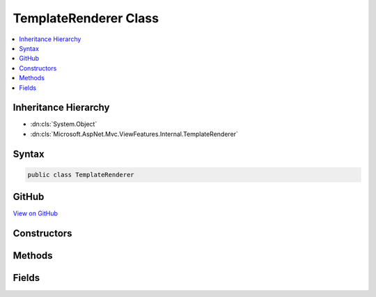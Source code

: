 

TemplateRenderer Class
======================



.. contents:: 
   :local:







Inheritance Hierarchy
---------------------


* :dn:cls:`System.Object`
* :dn:cls:`Microsoft.AspNet.Mvc.ViewFeatures.Internal.TemplateRenderer`








Syntax
------

.. code-block:: csharp

   public class TemplateRenderer





GitHub
------

`View on GitHub <https://github.com/aspnet/apidocs/blob/master/aspnet/mvc/src/Microsoft.AspNet.Mvc.ViewFeatures/ViewFeatures/TemplateRenderer.cs>`_





.. dn:class:: Microsoft.AspNet.Mvc.ViewFeatures.Internal.TemplateRenderer

Constructors
------------

.. dn:class:: Microsoft.AspNet.Mvc.ViewFeatures.Internal.TemplateRenderer
    :noindex:
    :hidden:

    
    .. dn:constructor:: Microsoft.AspNet.Mvc.ViewFeatures.Internal.TemplateRenderer.TemplateRenderer(Microsoft.AspNet.Mvc.ViewEngines.IViewEngine, Microsoft.AspNet.Mvc.Rendering.ViewContext, Microsoft.AspNet.Mvc.ViewFeatures.ViewDataDictionary, System.String, System.Boolean)
    
        
        
        
        :type viewEngine: Microsoft.AspNet.Mvc.ViewEngines.IViewEngine
        
        
        :type viewContext: Microsoft.AspNet.Mvc.Rendering.ViewContext
        
        
        :type viewData: Microsoft.AspNet.Mvc.ViewFeatures.ViewDataDictionary
        
        
        :type templateName: System.String
        
        
        :type readOnly: System.Boolean
    
        
        .. code-block:: csharp
    
           public TemplateRenderer(IViewEngine viewEngine, ViewContext viewContext, ViewDataDictionary viewData, string templateName, bool readOnly)
    

Methods
-------

.. dn:class:: Microsoft.AspNet.Mvc.ViewFeatures.Internal.TemplateRenderer
    :noindex:
    :hidden:

    
    .. dn:method:: Microsoft.AspNet.Mvc.ViewFeatures.Internal.TemplateRenderer.GetTypeNames(Microsoft.AspNet.Mvc.ModelBinding.ModelMetadata, System.Type)
    
        
        
        
        :type modelMetadata: Microsoft.AspNet.Mvc.ModelBinding.ModelMetadata
        
        
        :type fieldType: System.Type
        :rtype: System.Collections.Generic.IEnumerable{System.String}
    
        
        .. code-block:: csharp
    
           public static IEnumerable<string> GetTypeNames(ModelMetadata modelMetadata, Type fieldType)
    
    .. dn:method:: Microsoft.AspNet.Mvc.ViewFeatures.Internal.TemplateRenderer.Render()
    
        
        :rtype: Microsoft.AspNet.Html.Abstractions.IHtmlContent
    
        
        .. code-block:: csharp
    
           public IHtmlContent Render()
    

Fields
------

.. dn:class:: Microsoft.AspNet.Mvc.ViewFeatures.Internal.TemplateRenderer
    :noindex:
    :hidden:

    
    .. dn:field:: Microsoft.AspNet.Mvc.ViewFeatures.Internal.TemplateRenderer.IEnumerableOfIFormFileName
    
        
    
        
        .. code-block:: csharp
    
           public const string IEnumerableOfIFormFileName
    

